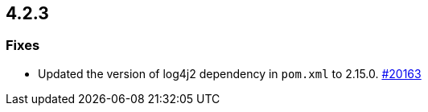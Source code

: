 == 4.2.3

[[fixes-423]]
=== Fixes

* Updated the version of log4j2 dependency in `pom.xml` to 2.15.0.
https://github.com/hazelcast/hazelcast/pull/20163[#20163]


